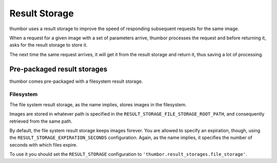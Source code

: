 Result Storage
==============

thumbor uses a result storage to improve the speed of responding
subsequent requests for the same image.

When a request for a given image with a set of parameters arrive,
thumbor processes the request and before returning it, asks for the
result storage to store it.

The next time the same request arrives, it will get it from the result
storage and return it, thus saving a lot of processing.

Pre-packaged result storages
----------------------------

thumbor comes pre-packaged with a filesystem result storage.

Filesystem
~~~~~~~~~~

The file system result storage, as the name implies, stores images in
the filesystem.

Images are stored in whatever path is specified in the
``RESULT_STORAGE_FILE_STORAGE_ROOT_PATH``, and consequently retrieved
from the same path.

By default, the file system result storage keeps images forever. You are
allowed to specify an expiration, though, using the
``RESULT_STORAGE_EXPIRATION_SECONDS`` configuration. Again, as the name
implies, it specifies the number of seconds with which files expire.

To use it you should set the ``RESULT_STORAGE`` configuration to
``'thumbor.result_storages.file_storage'``.
